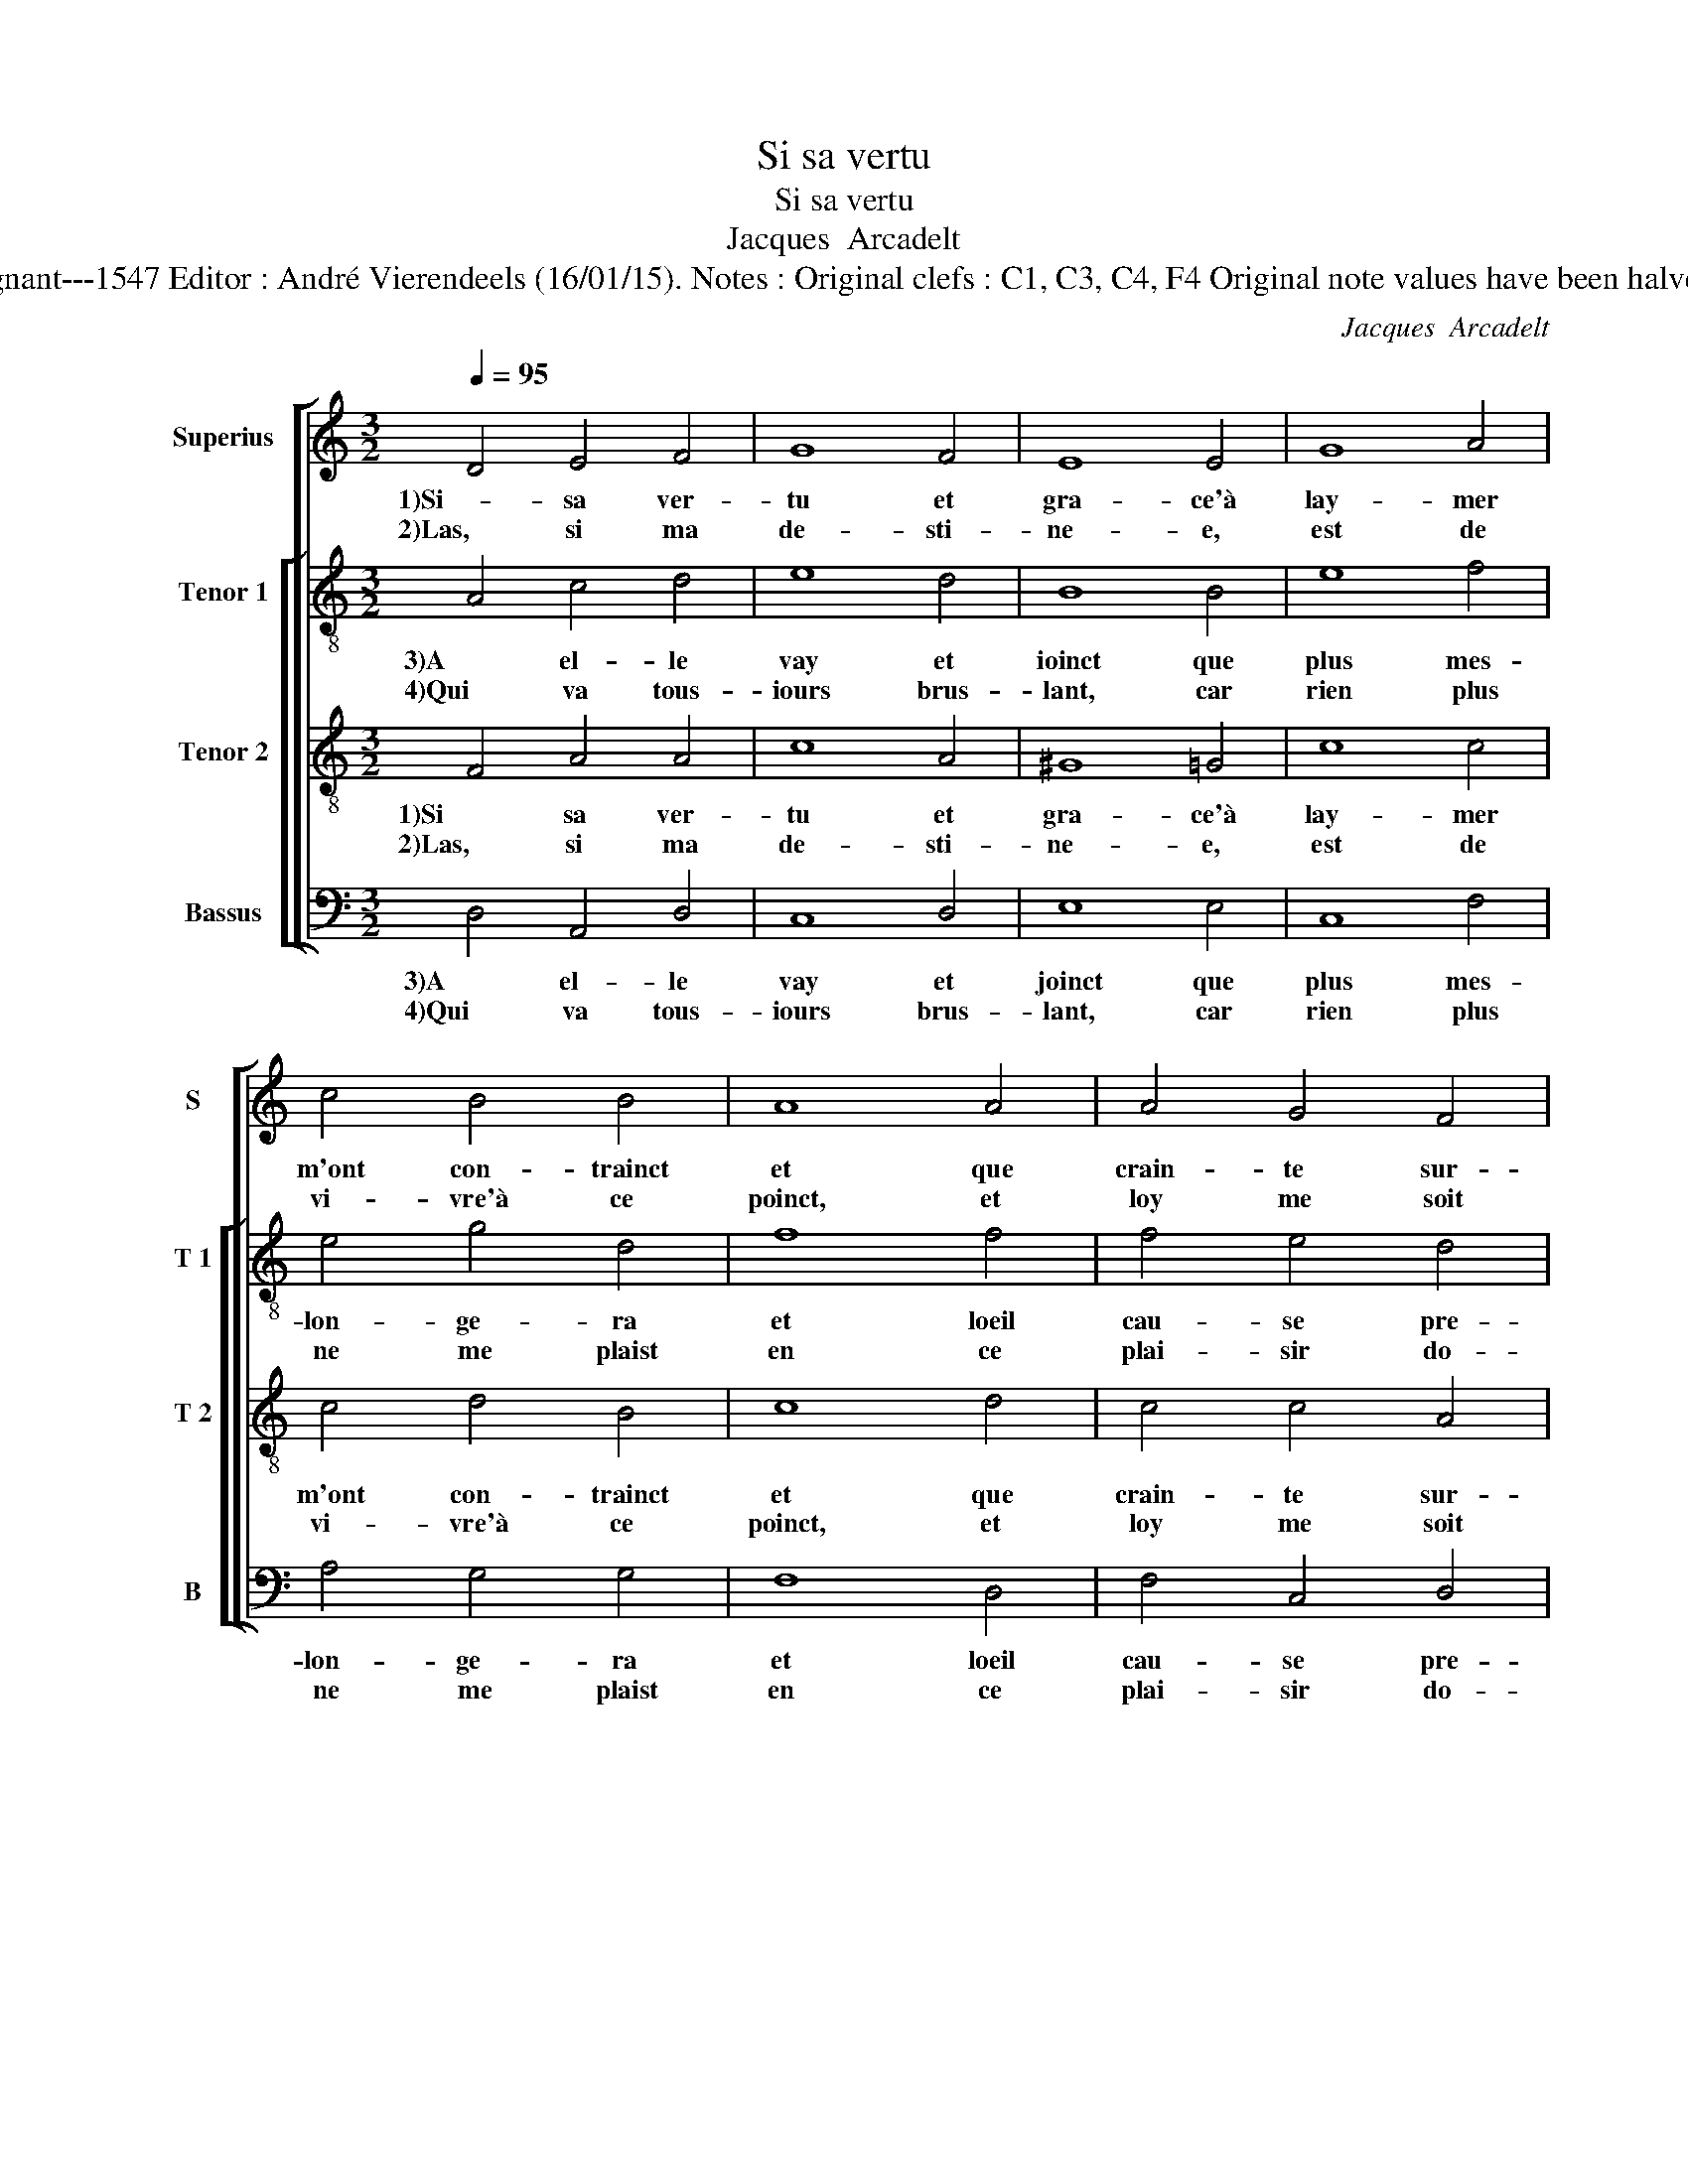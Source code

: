 X:1
T:Si sa vertu
T:Si sa vertu
T:Jacques  Arcadelt
T:Source : XXVe Livre de Chansons nouvelles à 4 parties---Paris---P.Attaignant---1547 Editor : André Vierendeels (16/01/15). Notes : Original clefs : C1, C3, C4, F4 Original note values have been halved Editorial accidentals above the staff Square bracket indicates mligature
C:Jacques  Arcadelt
%%score [ 1 [ 2 3 4 ] ]
L:1/8
Q:1/4=95
M:3/2
K:C
V:1 treble nm="Superius" snm="S"
V:2 treble-8 nm="Tenor 1" snm="T 1"
V:3 treble-8 nm="Tenor 2" snm="T 2"
V:4 bass nm="Bassus" snm="B"
V:1
 D4 E4 F4 | G8 F4 | E8 E4 | G8 A4 | c4 B4 B4 | A8 A4 | A4 G4 F4 | E4 D8 |[M:2/2] C4 z2 C2 | %9
w: 1)Si- sa ver-|tu et|gra- ce'à|lay- mer|m'ont con- trainct|et que|crain- te sur-|pas- *|se, le|
w: 2)Las, si ma|de- sti-|ne- e,|est de|vi- vre'à ce|poinct, et|loy me soit|don- ne-|e, de|
 D2 F2 E2 D2 |[M:3/2] E8 E4 | E8 E4 | F8 G4 |[M:2/2] G4 z2 G2 | A2 c2 B2 A2 | G4 z2 F2 | %16
w: de- sir est res-|treint qui|peult au|grief tour-|ment, dont|mon cueur est es-|traint, don-|
w: ne l'ap- pro- cher|point, l'es-|prit tant|plus se-|ra, de|ne l'ap- pro- cher|point, de|
 E2 D2 D2 C2 |[M:3/2] D8 E4 | E8 E4 | F8 G4 |[M:2/2] G4 z2 G2 | A2 c2 B2 A2 | G4 z2 F2 | %23
w: ner sou- la- ge-|ment, qui|peult au|grief tour-|ment,- dont|mon cueur est es-|traint, don-|
w: le n'ap- pro- cher|point, l'es-|prit tant|plus se-|ra, de|ne l'ap- pro- cher|point, de|
 E2 D2 D2 C2 | D8 |] %25
w: ner sou- la- ge-|ment.|
w: ne l'ap- pro- cher|point.|
V:2
 A4 c4 d4 | e8 d4 | B8 B4 | e8 f4 | e4 g4 d4 | f8 f4 | f4 e4 d4 | c4 F4 G4 |[M:2/2] A4 z2 A2 | %9
w: 3)A el- le|vay et|ioinct que|plus mes-|lon- ge- ra|et loeil|cau- se pre-|mi- e- *|er, du|
w: 4)Qui va tous-|iours brus-|lant, car|rien plus|ne me plaist|en ce|plai- sir do-||lent, si|
 B2 c2 c2 A2 |[M:3/2] c8 c4 | c8 B4 | d8 d4 |[M:2/2] e4 z2 e2 | f2 g2 g2 f2 | e3 d cB c2 | %16
w: feu- _ vi- o-|lent ne|per- dra|la lu-|mier', du|feu vi- o- lent,|du _ _ _ _|
w: la lan- gue se|taist, si|la lan-|gue se|taist, si|la lan- gue se|taist _ _ _ si|
 B2 G2 A2 A2 |[M:3/2] F8 c4 | c8 B4 | d8 d4 |[M:2/2] e6 e2 | f2 g2 g2 f2 | e3 d cB c2 | %23
w: feu _ vi- o-|lent, ne|per- dra|la lu-|mier', du|feu vi- o- lent,|du _ _ _ _|
w: la lan- gue se|taist, si|la lan-|gue se|taist, si|la lan- gue se|taist _ _ _ si|
 B2 G2 A2 A2 | F8 |] %25
w: feu _ vi- o-|lent|
w: la lan- gue se|taist.|
V:3
 F4 A4 A4 | c8 A4 | ^G8 =G4 | c8 c4 | c4 d4 B4 | c8 d4 | c4 c4 A4 | A4 D8 |[M:2/2] E4 z2 E2 | %9
w: 1)Si sa ver-|tu et|gra- ce'à|lay- mer|m'ont con- trainct|et que|crain- te sur-|pas- *|se, le|
w: 2)Las, si ma|de- sti-|ne- e,|est de|vi- vre'à ce|poinct, et|loy me soit|don- ne-|e, de|
 G2 A2 G2 F2 |[M:3/2] G8 G4 | G8 G4 | A8 B4 |[M:2/2] c4 z2 c2 | c2 e2 e2 c2 | c3 B AG A2 | %16
w: de- sir est res-|treint qui|peult au|grief tour-|ment, dont|mon cueur est es-|traint, _ _ _ don-|
w: ne l'ap- pro- cher|point, l'es-|prit tant|plus se-|ra, de|ne l'ap- pro- cher|point, _ _ _ de|
 GF ED E2 E2 |[M:3/2] D8 G4 | G8 G4 | A8 B4 |[M:2/2] c4 z2 c2 | c2 e2 e2 c2 | c3 B AG A2 | %23
w: ner _ sou- * la- ge-|ment, qui|peult au|grief tour-|ment, dont|mon cueur est es-|traint, _ _ _ don-|
w: ne _ l'ap- * pro- cher|point, l'es-|prit tant|plus se-|ra, de|ne l'ap- pro- cher|point, _ _ _ de|
 GF ED E2 E2 | D8 |] %25
w: ner _ sou- * la- ge-|ment.|
w: ne _ l'ap- * pro- cher|point.|
V:4
 D,4 A,,4 D,4 | C,8 D,4 | E,8 E,4 | C,8 F,4 | A,4 G,4 G,4 | F,8 D,4 | F,4 C,4 D,4 | A,,4 _B,,8 | %8
w: 3)A el- le|vay et|joinct que|plus mes-|lon- ge- ra|et loeil|cau- se pre-|mi- e-|
w: 4)Qui va tous-|iours brus-|lant, car|rien plus|ne me plaist|en ce|plai- sir do-||
[M:2/2] A,,4 z2 A,,2 | G,,2 F,,2 C,2 D,2 |[M:3/2] C,8 C,4 | C,8 E,4 |"^#" D,8 G,,4 | %13
w: re, du|feu _ vi- o-|lent ne|per- dra|la lu-|
w: lent, si|la lan- gue se|taist, si|la lan-|gue se|
[M:2/2] C,4 z2 C,2 | F,2 C,2 E,2 F,2 | C,4 F,,4 |"^b" G,,2 B,,2 A,,2 A,,2 |[M:3/2] D,8 C,4 | %18
w: mier', du|feu vi- o- lent,|du feu|vi- * * o-|lent, ne|
w: taist, si|la lan- gue se|taist si|la lan- gue se|taist, si|
 C,8 E,4 |"^#" D,8 G,,4 |[M:2/2] C,4 z2 C,2 | F,2 C,2 E,2 F,2 | C,4 F,,4 | %23
w: per- dra|la lu-|mier', du|feu vi- o- lent,|du feu|
w: la lan-|gue se|taist, si|la lan- gue se-|taist, si|
"^b" G,,2 B,,2 A,,2 A,,2 | D,8 |] %25
w: vi- * * o-|lent.|
w: la lan- gue se|taist.|

